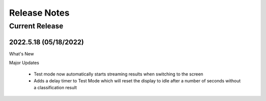 .. meta::
   :title: Open Gateway - Release Notes
   :description: Release notes history for the Open Gateway

.. raw:: html

    <style> .blue {color:#2F5496; font-weight:bold; font-size:16px} </style>

.. role:: blue

=============
Release Notes
=============

Current Release
---------------

.. _open-gateway-release-2022-5-18:

2022.5.18 (05/18/2022)
``````````````````````

:blue:`What's New`

Major Updates

 * Test mode now automatically starts streaming results when switching to the screen
 * Adds a delay timer to Test Mode which will reset the display to idle after a number of seconds without a classification result

.. figure:: /open-gateway/img/idle_delay.png
 :align: center
..
